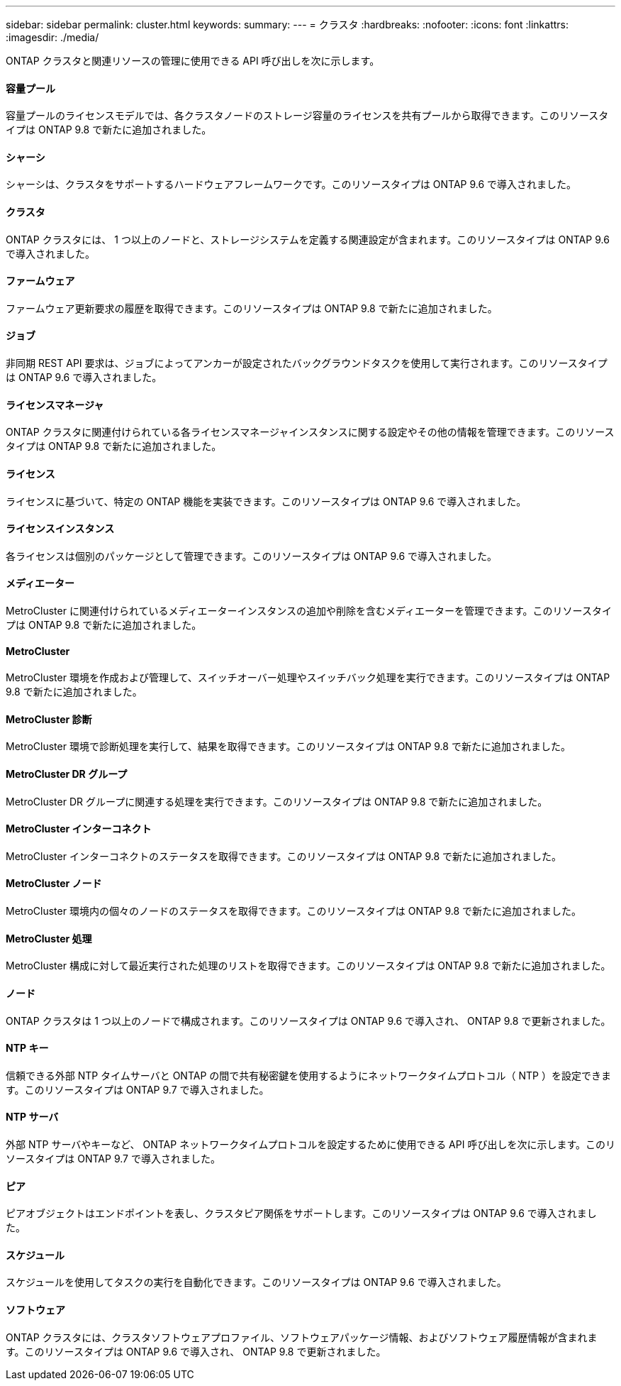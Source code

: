 ---
sidebar: sidebar 
permalink: cluster.html 
keywords:  
summary:  
---
= クラスタ
:hardbreaks:
:nofooter: 
:icons: font
:linkattrs: 
:imagesdir: ./media/


[role="lead"]
ONTAP クラスタと関連リソースの管理に使用できる API 呼び出しを次に示します。



==== 容量プール

容量プールのライセンスモデルでは、各クラスタノードのストレージ容量のライセンスを共有プールから取得できます。このリソースタイプは ONTAP 9.8 で新たに追加されました。



==== シャーシ

シャーシは、クラスタをサポートするハードウェアフレームワークです。このリソースタイプは ONTAP 9.6 で導入されました。



==== クラスタ

ONTAP クラスタには、 1 つ以上のノードと、ストレージシステムを定義する関連設定が含まれます。このリソースタイプは ONTAP 9.6 で導入されました。



==== ファームウェア

ファームウェア更新要求の履歴を取得できます。このリソースタイプは ONTAP 9.8 で新たに追加されました。



==== ジョブ

非同期 REST API 要求は、ジョブによってアンカーが設定されたバックグラウンドタスクを使用して実行されます。このリソースタイプは ONTAP 9.6 で導入されました。



==== ライセンスマネージャ

ONTAP クラスタに関連付けられている各ライセンスマネージャインスタンスに関する設定やその他の情報を管理できます。このリソースタイプは ONTAP 9.8 で新たに追加されました。



==== ライセンス

ライセンスに基づいて、特定の ONTAP 機能を実装できます。このリソースタイプは ONTAP 9.6 で導入されました。



==== ライセンスインスタンス

各ライセンスは個別のパッケージとして管理できます。このリソースタイプは ONTAP 9.6 で導入されました。



==== メディエーター

MetroCluster に関連付けられているメディエーターインスタンスの追加や削除を含むメディエーターを管理できます。このリソースタイプは ONTAP 9.8 で新たに追加されました。



==== MetroCluster

MetroCluster 環境を作成および管理して、スイッチオーバー処理やスイッチバック処理を実行できます。このリソースタイプは ONTAP 9.8 で新たに追加されました。



==== MetroCluster 診断

MetroCluster 環境で診断処理を実行して、結果を取得できます。このリソースタイプは ONTAP 9.8 で新たに追加されました。



==== MetroCluster DR グループ

MetroCluster DR グループに関連する処理を実行できます。このリソースタイプは ONTAP 9.8 で新たに追加されました。



==== MetroCluster インターコネクト

MetroCluster インターコネクトのステータスを取得できます。このリソースタイプは ONTAP 9.8 で新たに追加されました。



==== MetroCluster ノード

MetroCluster 環境内の個々のノードのステータスを取得できます。このリソースタイプは ONTAP 9.8 で新たに追加されました。



==== MetroCluster 処理

MetroCluster 構成に対して最近実行された処理のリストを取得できます。このリソースタイプは ONTAP 9.8 で新たに追加されました。



==== ノード

ONTAP クラスタは 1 つ以上のノードで構成されます。このリソースタイプは ONTAP 9.6 で導入され、 ONTAP 9.8 で更新されました。



==== NTP キー

信頼できる外部 NTP タイムサーバと ONTAP の間で共有秘密鍵を使用するようにネットワークタイムプロトコル（ NTP ）を設定できます。このリソースタイプは ONTAP 9.7 で導入されました。



==== NTP サーバ

外部 NTP サーバやキーなど、 ONTAP ネットワークタイムプロトコルを設定するために使用できる API 呼び出しを次に示します。このリソースタイプは ONTAP 9.7 で導入されました。



==== ピア

ピアオブジェクトはエンドポイントを表し、クラスタピア関係をサポートします。このリソースタイプは ONTAP 9.6 で導入されました。



==== スケジュール

スケジュールを使用してタスクの実行を自動化できます。このリソースタイプは ONTAP 9.6 で導入されました。



==== ソフトウェア

ONTAP クラスタには、クラスタソフトウェアプロファイル、ソフトウェアパッケージ情報、およびソフトウェア履歴情報が含まれます。このリソースタイプは ONTAP 9.6 で導入され、 ONTAP 9.8 で更新されました。
